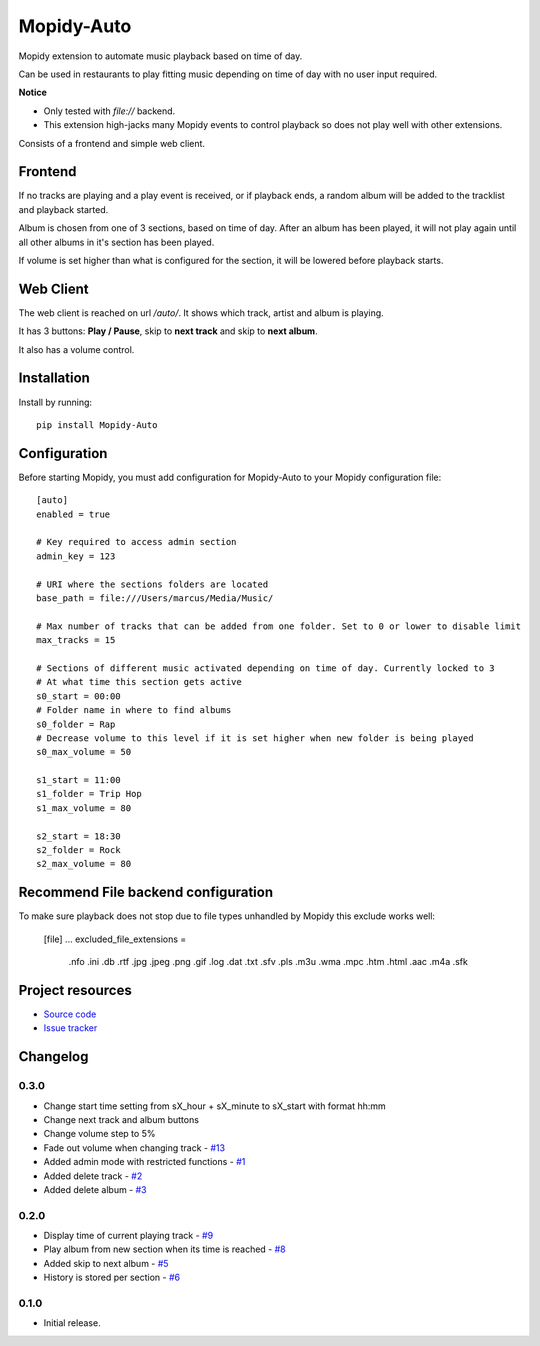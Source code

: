 ****************************
Mopidy-Auto
****************************

.. image:: https://img.shields.io/pypi/v/Mopidy-Auto.svg?style=flat
    :target: https://pypi.python.org/pypi/Mopidy-Auto/
    :alt: Latest PyPI version

.. image:: https://img.shields.io/travis/gotling/mopidy-auto/master.svg?style=flat
    :target: https://travis-ci.org/gotling/mopidy-auto
    :alt: Travis CI build status

.. image:: https://img.shields.io/coveralls/gotling/mopidy-auto/master.svg?style=flat
   :target: https://coveralls.io/r/gotling/mopidy-auto
   :alt: Test coverage

Mopidy extension to automate music playback based on time of day.

Can be used in restaurants to play fitting music depending on time of day with no user input required.

**Notice**

- Only tested with *file://* backend.
- This extension high-jacks many Mopidy events to control playback so does not play well with other extensions.

Consists of a frontend and simple web client.

Frontend
========

If no tracks are playing and a play event is received, or if playback ends, a random album will be added to the
tracklist and playback started.

Album is chosen from one of 3 sections, based on time of day. After an album has been played, it will not play again
until all other albums in it's section has been played.

If volume is set higher than what is configured for the section, it will be lowered before playback starts.

Web Client
==========

The web client is reached on url `/auto/`. It shows which track, artist and album is playing.

It has 3 buttons: **Play / Pause**, skip to **next track** and skip to **next album**.

It also has a volume control.


Installation
============

Install by running::

    pip install Mopidy-Auto

Configuration
=============

Before starting Mopidy, you must add configuration for
Mopidy-Auto to your Mopidy configuration file::

  [auto]
  enabled = true

  # Key required to access admin section
  admin_key = 123

  # URI where the sections folders are located
  base_path = file:///Users/marcus/Media/Music/

  # Max number of tracks that can be added from one folder. Set to 0 or lower to disable limit
  max_tracks = 15

  # Sections of different music activated depending on time of day. Currently locked to 3
  # At what time this section gets active
  s0_start = 00:00
  # Folder name in where to find albums
  s0_folder = Rap
  # Decrease volume to this level if it is set higher when new folder is being played
  s0_max_volume = 50

  s1_start = 11:00
  s1_folder = Trip Hop
  s1_max_volume = 80

  s2_start = 18:30
  s2_folder = Rock
  s2_max_volume = 80


Recommend File backend configuration
====================================

To make sure playback does not stop due to file types unhandled by Mopidy this exclude works well:

  [file]
  ...
  excluded_file_extensions =
    .nfo
    .ini
    .db
    .rtf
    .jpg
    .jpeg
    .png
    .gif
    .log
    .dat
    .txt
    .sfv
    .pls
    .m3u
    .wma
    .mpc
    .htm
    .html
    .aac
    .m4a
    .sfk

Project resources
=================

- `Source code <https://github.com/gotling/mopidy-auto>`_
- `Issue tracker <https://github.com/gotling/mopidy-auto/issues>`_


Changelog
=========

0.3.0
-----

- Change start time setting from sX_hour + sX_minute to sX_start with format hh:mm
- Change next track and album buttons
- Change volume step to 5%
- Fade out volume when changing track - `#13 <https://github.com/gotling/mopidy-auto/issues/13>`_
- Added admin mode with restricted functions - `#1 <https://github.com/gotling/mopidy-auto/issues/1>`_
- Added delete track - `#2 <https://github.com/gotling/mopidy-auto/issues/2>`_
- Added delete album - `#3 <https://github.com/gotling/mopidy-auto/issues/3>`_

0.2.0
-----

- Display time of current playing track - `#9 <https://github.com/gotling/mopidy-auto/issues/9>`_
- Play album from new section when its time is reached - `#8 <https://github.com/gotling/mopidy-auto/issues/8>`_
- Added skip to next album - `#5 <https://github.com/gotling/mopidy-auto/issues/5>`_
- History is stored per section - `#6 <https://github.com/gotling/mopidy-auto/issues/6>`_


0.1.0
-----

- Initial release.
